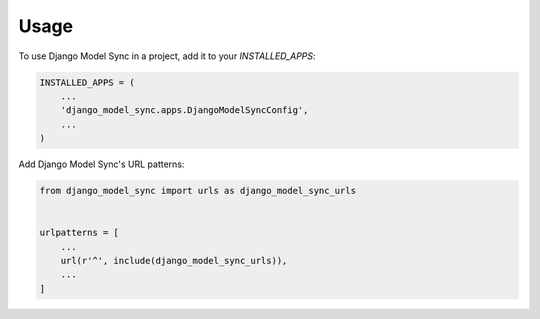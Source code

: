 =====
Usage
=====

To use Django Model Sync in a project, add it to your `INSTALLED_APPS`:

.. code-block:: python

    INSTALLED_APPS = (
        ...
        'django_model_sync.apps.DjangoModelSyncConfig',
        ...
    )

Add Django Model Sync's URL patterns:

.. code-block:: python

    from django_model_sync import urls as django_model_sync_urls


    urlpatterns = [
        ...
        url(r'^', include(django_model_sync_urls)),
        ...
    ]
